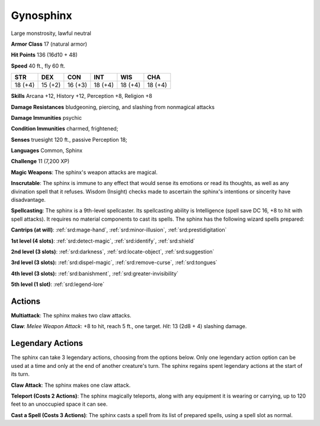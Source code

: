 
.. _srd:gynosphinx:

Gynosphinx
----------

Large monstrosity, lawful neutral

**Armor Class** 17 (natural armor)

**Hit Points** 136 (16d10 + 48)

**Speed** 40 ft., fly 60 ft.

+----------+-----------+-----------+-----------+-----------+-----------+
| STR      | DEX       | CON       | INT       | WIS       | CHA       |
+==========+===========+===========+===========+===========+===========+
| 18 (+4)  | 15 (+2)   | 16 (+3)   | 18 (+4)   | 18 (+4)   | 18 (+4)   |
+----------+-----------+-----------+-----------+-----------+-----------+

**Skills** Arcana +12, History +12, Perception +8, Religion +8

**Damage Resistances** bludgeoning, piercing, and slashing from
nonmagical attacks

**Damage Immunities** psychic

**Condition Immunities** charmed, frightened;

**Senses** truesight 120 ft., passive Perception 18;

**Languages** Common, Sphinx

**Challenge** 11 (7,200 XP)

**Magic Weapons**: The sphinx's weapon attacks are magical.

**Inscrutable**: The sphinx is immune to any effect that would sense its
emotions or read its thoughts, as well as any divination spell that it
refuses. Wisdom (Insight) checks made to ascertain the sphinx's
intentions or sincerity have disadvantage.

**Spellcasting**: The sphinx
is a 9th-level spellcaster. Its spellcasting ability is Intelligence
(spell save DC 16, +8 to hit with spell attacks). It requires no
material components to cast its spells. The sphinx has the following
wizard spells prepared:

**Cantrips (at will)**: :ref:`srd:mage-hand`, :ref:`srd:minor-illusion`, :ref:`srd:prestidigitation`

**1st level (4 slots)**: :ref:`srd:detect-magic`,
:ref:`srd:identify`, :ref:`srd:shield`

**2nd level (3 slots)**: :ref:`srd:darkness`, :ref:`srd:locate-object`, :ref:`srd:suggestion`

**3rd level (3 slots):** :ref:`srd:dispel-magic`, :ref:`srd:remove-curse`, :ref:`srd:tongues`

**4th level (3 slots):** :ref:`srd:banishment`, :ref:`srd:greater-invisibility`

**5th level (1 slot)**: :ref:`srd:legend-lore`

Actions
~~~~~~~~~~~~~~~~~~~~~~~~~~~~~~~~~

**Multiattack**: The sphinx makes two claw attacks.

**Claw**: *Melee Weapon Attack*: +8 to hit, reach 5 ft., one target. *Hit*: 13 (2d8 + 4)
slashing damage.

Legendary Actions
~~~~~~~~~~~~~~~~~~~~~~~~~~~~~~~~~

The sphinx can take 3 legendary actions, choosing from the options
below. Only one legendary action option can be used at a time and only
at the end of another creature's turn. The sphinx regains spent
legendary actions at the start of its turn.


**Claw Attack**: The sphinx makes one claw attack.

**Teleport (Costs 2 Actions)**: The sphinx magically teleports, along with any equipment it
is wearing or carrying, up to 120 feet to an unoccupied space it can
see.

**Cast a Spell (Costs 3 Actions)**: The sphinx casts a spell from
its list of prepared spells, using a spell slot as normal.
